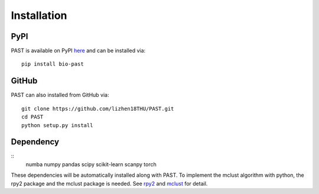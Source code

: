 Installation
====

PyPI
----

PAST is available on PyPI here_ and can be installed via::

    pip install bio-past

GitHub
----

PAST can also installed from GitHub via::

    git clone https://github.com/lizhen18THU/PAST.git
    cd PAST
    python setup.py install

Dependency
----
::
    numba
    numpy
    pandas
    scipy
    scikit-learn
    scanpy
    torch

These dependencies will be automatically installed along with PAST. To implement the mclust algorithm with python, the rpy2 package and the mclust package is needed. See rpy2_ and mclust_ for detail.

.. _here: https://pypi.org/project/bio-past
.. _rpy2: https://pypi.org/project/rpy2
.. _mclust: https://cran.r-project.org/web/packages/mclust/index.html
